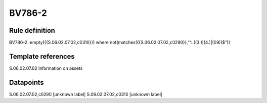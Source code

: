 =======
BV786-2
=======

Rule definition
---------------

BV786-2: empty({{S.06.02.07.02,c0310}})  where not(matches({{S.06.02.07.02,c0290}},"^..((3.)|(4.)|(09))$"))


Template references
-------------------

S.06.02.07.02 Information on assets


Datapoints
----------

S.06.02.07.02,c0290 [unknown label]
S.06.02.07.02,c0310 [unknown label]


